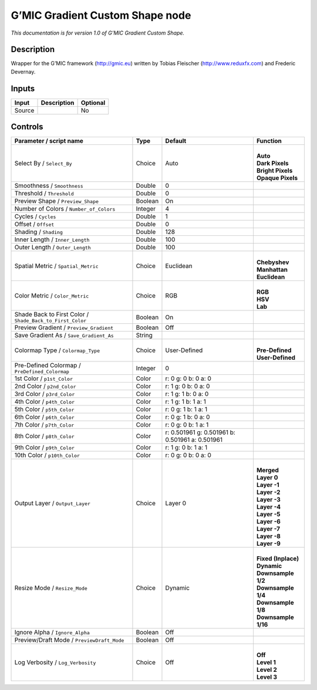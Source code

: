 .. _eu.gmic.GradientCustomShape:

G’MIC Gradient Custom Shape node
================================

*This documentation is for version 1.0 of G’MIC Gradient Custom Shape.*

Description
-----------

Wrapper for the G’MIC framework (http://gmic.eu) written by Tobias Fleischer (http://www.reduxfx.com) and Frederic Devernay.

Inputs
------

+--------+-------------+----------+
| Input  | Description | Optional |
+========+=============+==========+
| Source |             | No       |
+--------+-------------+----------+

Controls
--------

.. tabularcolumns:: |>{\raggedright}p{0.2\columnwidth}|>{\raggedright}p{0.06\columnwidth}|>{\raggedright}p{0.07\columnwidth}|p{0.63\columnwidth}|

.. cssclass:: longtable

+-----------------------------------------------------------+---------+-------------------------------------------------+-----------------------+
| Parameter / script name                                   | Type    | Default                                         | Function              |
+===========================================================+=========+=================================================+=======================+
| Select By / ``Select_By``                                 | Choice  | Auto                                            | |                     |
|                                                           |         |                                                 | | **Auto**            |
|                                                           |         |                                                 | | **Dark Pixels**     |
|                                                           |         |                                                 | | **Bright Pixels**   |
|                                                           |         |                                                 | | **Opaque Pixels**   |
+-----------------------------------------------------------+---------+-------------------------------------------------+-----------------------+
| Smoothness / ``Smoothness``                               | Double  | 0                                               |                       |
+-----------------------------------------------------------+---------+-------------------------------------------------+-----------------------+
| Threshold / ``Threshold``                                 | Double  | 0                                               |                       |
+-----------------------------------------------------------+---------+-------------------------------------------------+-----------------------+
| Preview Shape / ``Preview_Shape``                         | Boolean | On                                              |                       |
+-----------------------------------------------------------+---------+-------------------------------------------------+-----------------------+
| Number of Colors / ``Number_of_Colors``                   | Integer | 4                                               |                       |
+-----------------------------------------------------------+---------+-------------------------------------------------+-----------------------+
| Cycles / ``Cycles``                                       | Double  | 1                                               |                       |
+-----------------------------------------------------------+---------+-------------------------------------------------+-----------------------+
| Offset / ``Offset``                                       | Double  | 0                                               |                       |
+-----------------------------------------------------------+---------+-------------------------------------------------+-----------------------+
| Shading / ``Shading``                                     | Double  | 128                                             |                       |
+-----------------------------------------------------------+---------+-------------------------------------------------+-----------------------+
| Inner Length / ``Inner_Length``                           | Double  | 100                                             |                       |
+-----------------------------------------------------------+---------+-------------------------------------------------+-----------------------+
| Outer Length / ``Outer_Length``                           | Double  | 100                                             |                       |
+-----------------------------------------------------------+---------+-------------------------------------------------+-----------------------+
| Spatial Metric / ``Spatial_Metric``                       | Choice  | Euclidean                                       | |                     |
|                                                           |         |                                                 | | **Chebyshev**       |
|                                                           |         |                                                 | | **Manhattan**       |
|                                                           |         |                                                 | | **Euclidean**       |
+-----------------------------------------------------------+---------+-------------------------------------------------+-----------------------+
| Color Metric / ``Color_Metric``                           | Choice  | RGB                                             | |                     |
|                                                           |         |                                                 | | **RGB**             |
|                                                           |         |                                                 | | **HSV**             |
|                                                           |         |                                                 | | **Lab**             |
+-----------------------------------------------------------+---------+-------------------------------------------------+-----------------------+
| Shade Back to First Color / ``Shade_Back_to_First_Color`` | Boolean | On                                              |                       |
+-----------------------------------------------------------+---------+-------------------------------------------------+-----------------------+
| Preview Gradient / ``Preview_Gradient``                   | Boolean | Off                                             |                       |
+-----------------------------------------------------------+---------+-------------------------------------------------+-----------------------+
| Save Gradient As / ``Save_Gradient_As``                   | String  |                                                 |                       |
+-----------------------------------------------------------+---------+-------------------------------------------------+-----------------------+
| Colormap Type / ``Colormap_Type``                         | Choice  | User-Defined                                    | |                     |
|                                                           |         |                                                 | | **Pre-Defined**     |
|                                                           |         |                                                 | | **User-Defined**    |
+-----------------------------------------------------------+---------+-------------------------------------------------+-----------------------+
| Pre-Defined Colormap / ``PreDefined_Colormap``            | Integer | 0                                               |                       |
+-----------------------------------------------------------+---------+-------------------------------------------------+-----------------------+
| 1st Color / ``p1st_Color``                                | Color   | r: 0 g: 0 b: 0 a: 0                             |                       |
+-----------------------------------------------------------+---------+-------------------------------------------------+-----------------------+
| 2nd Color / ``p2nd_Color``                                | Color   | r: 1 g: 0 b: 0 a: 0                             |                       |
+-----------------------------------------------------------+---------+-------------------------------------------------+-----------------------+
| 3rd Color / ``p3rd_Color``                                | Color   | r: 1 g: 1 b: 0 a: 0                             |                       |
+-----------------------------------------------------------+---------+-------------------------------------------------+-----------------------+
| 4th Color / ``p4th_Color``                                | Color   | r: 1 g: 1 b: 1 a: 1                             |                       |
+-----------------------------------------------------------+---------+-------------------------------------------------+-----------------------+
| 5th Color / ``p5th_Color``                                | Color   | r: 0 g: 1 b: 1 a: 1                             |                       |
+-----------------------------------------------------------+---------+-------------------------------------------------+-----------------------+
| 6th Color / ``p6th_Color``                                | Color   | r: 0 g: 1 b: 0 a: 0                             |                       |
+-----------------------------------------------------------+---------+-------------------------------------------------+-----------------------+
| 7th Color / ``p7th_Color``                                | Color   | r: 0 g: 0 b: 1 a: 1                             |                       |
+-----------------------------------------------------------+---------+-------------------------------------------------+-----------------------+
| 8th Color / ``p8th_Color``                                | Color   | r: 0.501961 g: 0.501961 b: 0.501961 a: 0.501961 |                       |
+-----------------------------------------------------------+---------+-------------------------------------------------+-----------------------+
| 9th Color / ``p9th_Color``                                | Color   | r: 1 g: 0 b: 1 a: 1                             |                       |
+-----------------------------------------------------------+---------+-------------------------------------------------+-----------------------+
| 10th Color / ``p10th_Color``                              | Color   | r: 0 g: 0 b: 0 a: 0                             |                       |
+-----------------------------------------------------------+---------+-------------------------------------------------+-----------------------+
| Output Layer / ``Output_Layer``                           | Choice  | Layer 0                                         | |                     |
|                                                           |         |                                                 | | **Merged**          |
|                                                           |         |                                                 | | **Layer 0**         |
|                                                           |         |                                                 | | **Layer -1**        |
|                                                           |         |                                                 | | **Layer -2**        |
|                                                           |         |                                                 | | **Layer -3**        |
|                                                           |         |                                                 | | **Layer -4**        |
|                                                           |         |                                                 | | **Layer -5**        |
|                                                           |         |                                                 | | **Layer -6**        |
|                                                           |         |                                                 | | **Layer -7**        |
|                                                           |         |                                                 | | **Layer -8**        |
|                                                           |         |                                                 | | **Layer -9**        |
+-----------------------------------------------------------+---------+-------------------------------------------------+-----------------------+
| Resize Mode / ``Resize_Mode``                             | Choice  | Dynamic                                         | |                     |
|                                                           |         |                                                 | | **Fixed (Inplace)** |
|                                                           |         |                                                 | | **Dynamic**         |
|                                                           |         |                                                 | | **Downsample 1/2**  |
|                                                           |         |                                                 | | **Downsample 1/4**  |
|                                                           |         |                                                 | | **Downsample 1/8**  |
|                                                           |         |                                                 | | **Downsample 1/16** |
+-----------------------------------------------------------+---------+-------------------------------------------------+-----------------------+
| Ignore Alpha / ``Ignore_Alpha``                           | Boolean | Off                                             |                       |
+-----------------------------------------------------------+---------+-------------------------------------------------+-----------------------+
| Preview/Draft Mode / ``PreviewDraft_Mode``                | Boolean | Off                                             |                       |
+-----------------------------------------------------------+---------+-------------------------------------------------+-----------------------+
| Log Verbosity / ``Log_Verbosity``                         | Choice  | Off                                             | |                     |
|                                                           |         |                                                 | | **Off**             |
|                                                           |         |                                                 | | **Level 1**         |
|                                                           |         |                                                 | | **Level 2**         |
|                                                           |         |                                                 | | **Level 3**         |
+-----------------------------------------------------------+---------+-------------------------------------------------+-----------------------+
